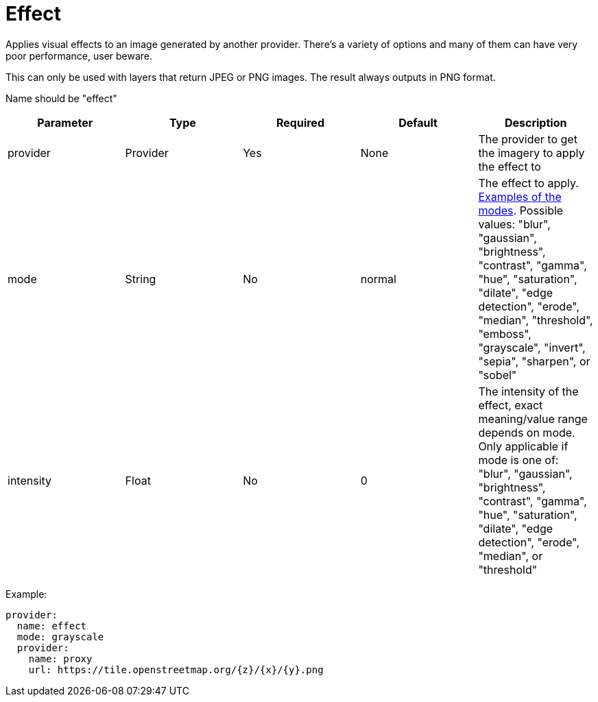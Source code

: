 = Effect

Applies visual effects to an image generated by another provider. There's a variety of options and many of them can have very poor performance, user beware.

This can only be used with layers that return JPEG or PNG images. The result always outputs in PNG format.

Name should be "effect"

|===
| Parameter | Type | Required | Default | Description

| provider
| Provider
| Yes
| None
| The provider to get the imagery to apply the effect to

| mode
| String
| No
| normal
| The effect to apply. https://github.com/anthonynsimon/bild[Examples of the modes]. Possible values: "blur", "gaussian", "brightness", "contrast", "gamma", "hue", "saturation", "dilate", "edge detection", "erode", "median", "threshold", "emboss", "grayscale", "invert", "sepia", "sharpen", or "sobel"

| intensity
| Float
| No
| 0
| The intensity of the effect, exact meaning/value range depends on mode. Only applicable if mode is one of: "blur", "gaussian", "brightness", "contrast", "gamma", "hue", "saturation", "dilate", "edge detection", "erode", "median", or "threshold"
|===

Example:

----
provider:
  name: effect
  mode: grayscale
  provider:
    name: proxy
    url: https://tile.openstreetmap.org/{z}/{x}/{y}.png
----
